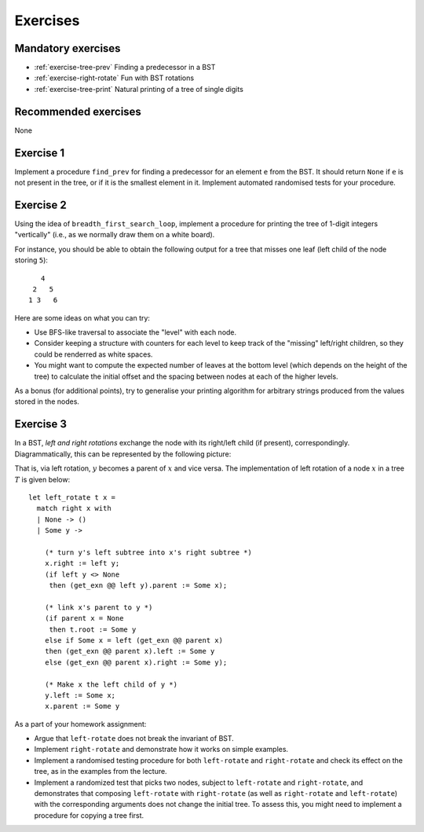 .. -*- mode: rst -*-

.. _exercises-12:

Exercises
=========

Mandatory exercises
-------------------

* :ref:`exercise-tree-prev`
  Finding a predecessor in a BST

* :ref:`exercise-right-rotate`
  Fun with BST rotations

* :ref:`exercise-tree-print`
  Natural printing of a tree of single digits

Recommended exercises
---------------------

None

.. _exercise-tree-prev:

Exercise 1
----------

Implement a procedure ``find_prev`` for finding a predecessor for an element ``e`` from the BST. It should return ``None`` if ``e`` is not present in the tree, or if it is the smallest element in it. Implement automated randomised tests for your procedure.

.. _exercise-tree-print:

Exercise 2
----------

Using the idea of ``breadth_first_search_loop``, implement a procedure for printing the tree of 1-digit integers "vertically" (i.e., as we normally draw them on a white board). 

For instance, you should be able to obtain the following output for a tree that misses one leaf (left child of the node storing ``5``)::

      4
    2   5 
   1 3   6

Here are some ideas on what you can try:

* Use BFS-like traversal to associate the "level" with each node.

* Consider keeping a structure with counters for each level to keep track of the "missing" left/right children, so they could be renderred as white spaces.

* You might want to compute the expected number of leaves at the bottom level (which depends on the height of the tree) to calculate the initial offset and the spacing between nodes at each of the higher levels.

As a bonus (for additional points), try to generalise your printing algorithm for arbitrary strings produced from the values stored in the nodes.

.. _exercise-right-rotate:

Exercise 3
----------

In a BST, *left and right rotations* exchange the node with its right/left child (if present), correspondingly. Diagrammatically, this can be represented by the following picture:

.. image:: ../resources/rotations.png
   :width: 700px
   :align: center

That is, via left rotation, :math:`y` becomes a parent of :math:`x` and vice versa. The implementation of left rotation of a node :math:`x` in a tree :math:`T` is given below::

  let left_rotate t x = 
    match right x with
    | None -> ()
    | Some y ->

      (* turn y's left subtree into x's right subtree *)
      x.right := left y;
      (if left y <> None
       then (get_exn @@ left y).parent := Some x);

      (* link x's parent to y *)
      (if parent x = None 
       then t.root := Some y
      else if Some x = left (get_exn @@ parent x) 
      then (get_exn @@ parent x).left := Some y
      else (get_exn @@ parent x).right := Some y);

      (* Make x the left child of y *)
      y.left := Some x;
      x.parent := Some y

As a part of your homework assignment:

* Argue that ``left-rotate`` does not break the invariant of BST.
* Implement ``right-rotate`` and demonstrate how it works on simple examples.
* Implement a randomised testing procedure for both ``left-rotate`` and ``right-rotate`` and check its effect on the tree, as in the examples from the lecture.
* Implement a randomized test that picks two nodes, subject to ``left-rotate`` and ``right-rotate``, and demonstrates that composing ``left-rotate`` with ``right-rotate`` (as well as ``right-rotate`` and ``left-rotate``) with the corresponding arguments does not change the initial tree. To assess this, you might need to implement a procedure for copying a tree first.
